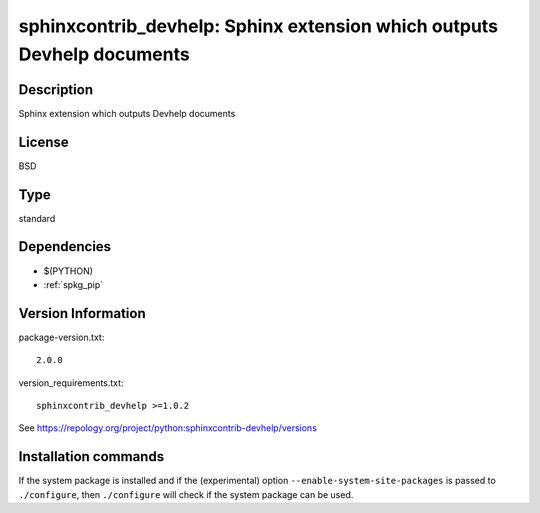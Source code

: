 .. _spkg_sphinxcontrib_devhelp:

sphinxcontrib_devhelp: Sphinx extension which outputs Devhelp documents
=======================================================================

Description
-----------

Sphinx extension which outputs Devhelp documents

License
-------

BSD


Type
----

standard


Dependencies
------------

- $(PYTHON)
- :ref:`spkg_pip`

Version Information
-------------------

package-version.txt::

    2.0.0

version_requirements.txt::

    sphinxcontrib_devhelp >=1.0.2

See https://repology.org/project/python:sphinxcontrib-devhelp/versions

Installation commands
---------------------

.. tab:: PyPI:

   .. CODE-BLOCK:: bash

       $ pip install sphinxcontrib_devhelp\>=1.0.2

.. tab:: Sage distribution:

   .. CODE-BLOCK:: bash

       $ sage -i sphinxcontrib_devhelp

.. tab:: Arch Linux:

   .. CODE-BLOCK:: bash

       $ sudo pacman -S python-sphinxcontrib-devhelp

.. tab:: conda-forge:

   .. CODE-BLOCK:: bash

       $ conda install sphinxcontrib-devhelp

.. tab:: Fedora/Redhat/CentOS:

   .. CODE-BLOCK:: bash

       $ sudo dnf install python3-sphinxcontrib-devhelp

.. tab:: FreeBSD:

   .. CODE-BLOCK:: bash

       $ sudo pkg install textproc/py-sphinxcontrib-devhelp

.. tab:: Gentoo Linux:

   .. CODE-BLOCK:: bash

       $ sudo emerge dev-python/sphinxcontrib-devhelp

.. tab:: MacPorts:

   .. CODE-BLOCK:: bash

       $ sudo port install py-sphinxcontrib-devhelp

.. tab:: openSUSE:

   .. CODE-BLOCK:: bash

       $ sudo zypper install python3-sphinxcontrib-devhelp

.. tab:: Void Linux:

   .. CODE-BLOCK:: bash

       $ sudo xbps-install python3-sphinxcontrib-devhelp


If the system package is installed and if the (experimental) option
``--enable-system-site-packages`` is passed to ``./configure``, then 
``./configure`` will check if the system package can be used.
